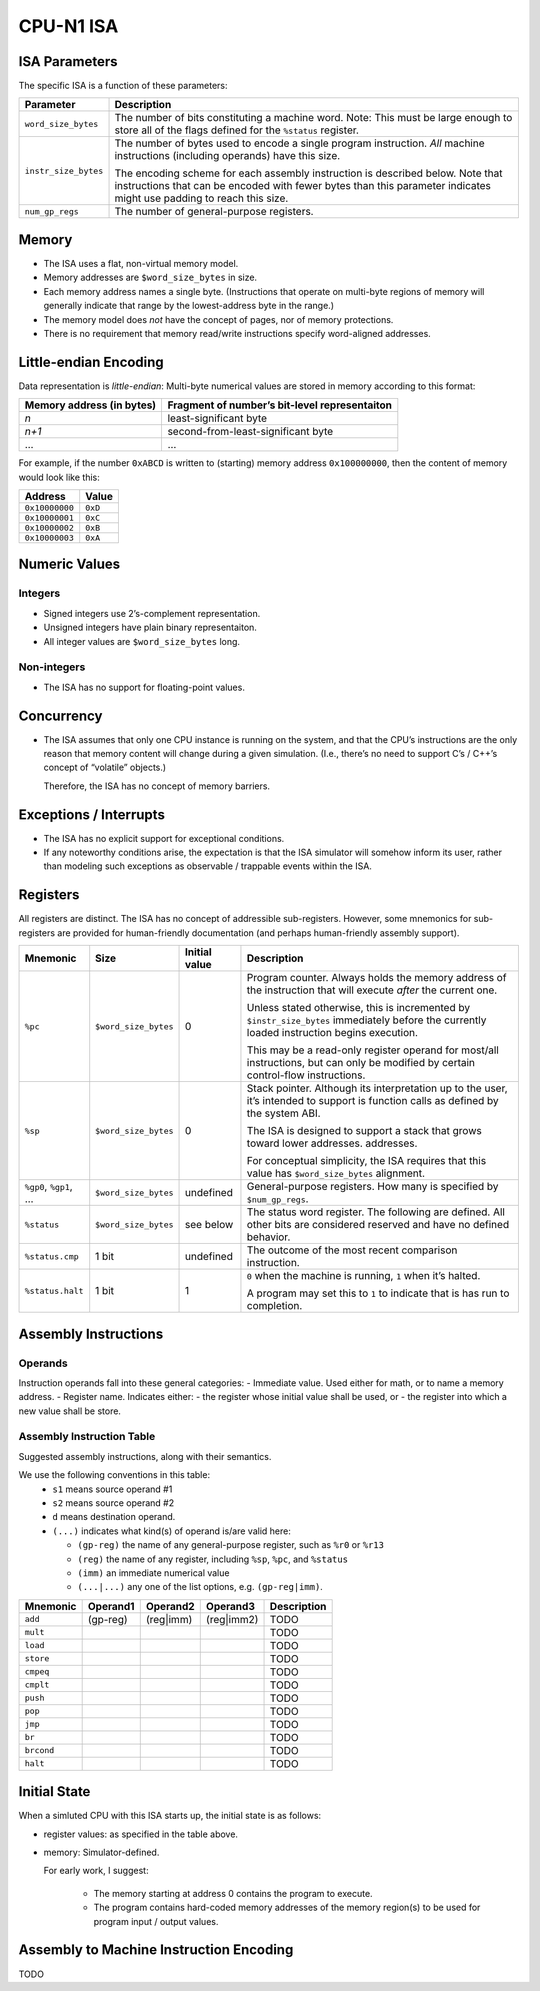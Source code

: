 CPU-N1 ISA
==========

ISA Parameters
--------------

The specific ISA is a function of these parameters:

+--------------------+------------------------------------------------------+
| Parameter          | Description                                          |
+====================+======================================================+
|``word_size_bytes`` |  The number of bits constituting a machine word.     |
|                    |  Note: This must be large enough to store all of     |
|                    |  the flags defined for the ``%status`` register.     |
+--------------------+------------------------------------------------------+
|``instr_size_bytes``|  The number of bytes used to encode a single         |
|                    |  program instruction. *All* machine instructions     |
|                    |  (including operands) have this size.                |
|                    |                                                      |
|                    |  The encoding scheme for each assembly instruction   |
|                    |  is described below. Note that instructions that can |
|                    |  be encoded with fewer bytes than this parameter     |
|                    |  indicates might use padding to reach this size.     |
+--------------------+------------------------------------------------------+
|``num_gp_regs``     |  The number of general-purpose registers.            |
+--------------------+------------------------------------------------------+

Memory
------

-  The ISA uses a flat, non-virtual memory model.
-  Memory addresses are ``$word_size_bytes`` in size.
-  Each memory address names a single byte. (Instructions that operate
   on multi-byte regions of memory will generally indicate that range by
   the lowest-address byte in the range.)
-  The memory model does *not* have the concept of pages, nor of memory
   protections.
-  There is no requirement that memory read/write instructions specify
   word-aligned addresses.

Little-endian Encoding
----------------------

Data representation is *little-endian*: Multi-byte numerical values are
stored in memory according to this format:

========================= =============================================
Memory address (in bytes) Fragment of number’s bit-level representaiton
========================= =============================================
*n*                       least-significant byte
*n+1*                     second-from-least-significant byte
…                         …
========================= =============================================

For example, if the number ``0xABCD`` is written to (starting) memory
address ``0x100000000``, then the content of memory would look like
this:

============== =======
Address        Value
============== =======
``0x10000000`` ``0xD``
``0x10000001`` ``0xC``
``0x10000002`` ``0xB``
``0x10000003`` ``0xA``
============== =======

Numeric Values
--------------

Integers
~~~~~~~~

-  Signed integers use 2’s-complement representation.
-  Unsigned integers have plain binary representaiton.
-  All integer values are ``$word_size_bytes`` long.

Non-integers
~~~~~~~~~~~~

-  The ISA has no support for floating-point values.

Concurrency
-----------

-  The ISA assumes that only one CPU instance is running on the system,
   and that the CPU’s instructions are the only reason that memory
   content will change during a given simulation. (I.e., there’s no need
   to support C’s / C++’s concept of “volatile” objects.)

   Therefore, the ISA has no concept of memory barriers.

Exceptions / Interrupts
-----------------------

-  The ISA has no explicit support for exceptional conditions.
-  If any noteworthy conditions arise, the expectation is that the ISA
   simulator will somehow inform its user, rather than modeling such
   exceptions as observable / trappable events within the ISA.

Registers
---------

All registers are distinct. The ISA has no concept of addressible
sub-registers. However, some mnemonics for sub-registers are provided
for human-friendly documentation (and perhaps human-friendly assembly
support).

+------------------+----------------------+-------------------------+----------------------------------------------------------+
| Mnemonic         | Size                 | Initial value           | Description                                              |
+==================+======================+=========================+==========================================================+
| ``%pc``          | ``$word_size_bytes`` | 0                       | Program counter. Always holds the memory                 |
|                  |                      |                         | address  of the instruction that will execute            |
|                  |                      |                         | *after* the current one.                                 |
|                  |                      |                         |                                                          |
|                  |                      |                         | Unless stated otherwise, this is                         |
|                  |                      |                         | incremented by ``$instr_size_bytes``                     |
|                  |                      |                         | immediately before the currently loaded                  |
|                  |                      |                         | instruction begins                                       |
|                  |                      |                         | execution.                                               |
|                  |                      |                         |                                                          |
|                  |                      |                         | This may be a read-only register operand                 |
|                  |                      |                         | for most/all instructions,                               |
|                  |                      |                         | but can only be modified by certain                      |
|                  |                      |                         | control-flow instructions.                               |
+------------------+----------------------+-------------------------+----------------------------------------------------------+
| ``%sp``          | ``$word_size_bytes`` | 0                       | Stack pointer. Although its interpretation up to the     |
|                  |                      |                         | user, it’s intended to support is function calls as      |
|                  |                      |                         | defined by the system ABI.                               |
|                  |                      |                         |                                                          |
|                  |                      |                         | The ISA is designed to support a stack that grows        |
|                  |                      |                         | toward lower addresses.                                  |
|                  |                      |                         | addresses.                                               |
|                  |                      |                         |                                                          |
|                  |                      |                         | For conceptual simplicity, the ISA requires that this    |
|                  |                      |                         | value has ``$word_size_bytes`` alignment.                |
+------------------+----------------------+-------------------------+----------------------------------------------------------+
| ``%gp0``,        | ``$word_size_bytes`` | undefined               | General-purpose registers. How many is                   |
| ``%gp1``,        |                      |                         | specified by ``$num_gp_regs``.                           |
| …                |                      |                         |                                                          |
+------------------+----------------------+-------------------------+----------------------------------------------------------+
| ``%status``      | ``$word_size_bytes`` | see below               | The status word register. The following are defined.     |
|                  |                      |                         | All other bits are considered reserved and have no       |
|                  |                      |                         | defined behavior.                                        |
+------------------+----------------------+-------------------------+----------------------------------------------------------+
| ``%status.cmp``  | 1 bit                | undefined               | The outcome of the most recent comparison instruction.   |
+------------------+----------------------+-------------------------+----------------------------------------------------------+
| ``%status.halt`` | 1 bit                | 1                       | ``0`` when the machine is running, ``1`` when it’s       |
|                  |                      |                         | halted.                                                  |
|                  |                      |                         |                                                          |
|                  |                      |                         | A program may set this to ``1`` to indicate that is has  |
|                  |                      |                         | run to completion.                                       |
+------------------+----------------------+-------------------------+----------------------------------------------------------+

Assembly Instructions
---------------------

Operands
~~~~~~~~

Instruction operands fall into these general categories: - Immediate
value. Used either for math, or to name a memory address. - Register
name. Indicates either: - the register whose initial value shall be
used, or - the register into which a new value shall be store.

Assembly Instruction Table
~~~~~~~~~~~~~~~~~~~~~~~~~~

Suggested assembly instructions, along with their semantics.

We use the following conventions in this table:
 * ``s1`` means source operand #1
 * ``s2`` means source operand #2
 * ``d`` means destination operand.
 * ``(...)`` indicates what kind(s) of operand is/are valid here:

   * ``(gp-reg)`` the name of any general-purpose register, such as ``%r0`` or ``%r13``
   * ``(reg)`` the name of any register, including ``%sp``, ``%pc``, and ``%status``
   * ``(imm)`` an immediate numerical value
   * ``(...|...)`` any one of the list options, e.g. ``(gp-reg|imm)``.

+------------+-------------+-------------+-------------+------------------------------------------------------------------------+
| Mnemonic   | Operand1    | Operand2    | Operand3    | Description                                                            |
+============+=============+=============+=============+========================================================================+
| ``add``    | (gp-reg)    | (reg|imm)   | (reg|imm2)  | TODO                                                                   |
+------------+-------------+-------------+-------------+------------------------------------------------------------------------+
| ``mult``   |             |             |             | TODO                                                                   |
+------------+-------------+-------------+-------------+------------------------------------------------------------------------+
| ``load``   |             |             |             | TODO                                                                   |
+------------+-------------+-------------+-------------+------------------------------------------------------------------------+
| ``store``  |             |             |             | TODO                                                                   |
+------------+-------------+-------------+-------------+------------------------------------------------------------------------+
| ``cmpeq``  |             |             |             | TODO                                                                   |
+------------+-------------+-------------+-------------+------------------------------------------------------------------------+
| ``cmplt``  |             |             |             | TODO                                                                   |
+------------+-------------+-------------+-------------+------------------------------------------------------------------------+
| ``push``   |             |             |             | TODO                                                                   |
+------------+-------------+-------------+-------------+------------------------------------------------------------------------+
| ``pop``    |             |             |             | TODO                                                                   |
+------------+-------------+-------------+-------------+------------------------------------------------------------------------+
| ``jmp``    |             |             |             | TODO                                                                   |
+------------+-------------+-------------+-------------+------------------------------------------------------------------------+
| ``br``     |             |             |             | TODO                                                                   |
+------------+-------------+-------------+-------------+------------------------------------------------------------------------+
| ``brcond`` |             |             |             | TODO                                                                   |
+------------+-------------+-------------+-------------+------------------------------------------------------------------------+
| ``halt``   |             |             |             | TODO                                                                   |
+------------+-------------+-------------+-------------+------------------------------------------------------------------------+

Initial State
-------------
When a simluted CPU with this ISA starts up, the initial state is as
follows:

* register values: as specified in the table above.
* memory:  Simulator-defined.

  For early work, I suggest:

    * The memory starting at address 0 contains the program to execute.
    * The program contains hard-coded memory addresses of the memory region(s)
      to be used for program input / output values.

Assembly to Machine Instruction Encoding
----------------------------------------
TODO
